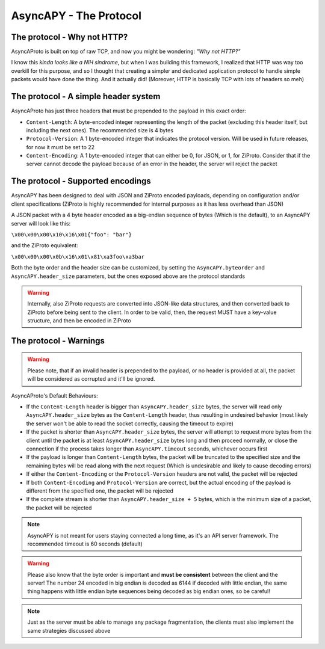 AsyncAPY - The Protocol
=======================


The protocol - Why not HTTP?
----------------------------
   
AsyncAProto is built on top of raw TCP, and now you might be wondering: `"Why not HTTP?"`

I know this `kinda looks like a NIH sindrome`, but when I was building this framework, I realized that HTTP was way too overkill for this purpose,
and so I thought that creating a simpler and dedicated application protocol to handle simple packets would have done the thing. And it actually did!
(Moreover, HTTP is basically TCP with lots of headers so meh)

The protocol - A simple header system
--------------------------------------

AsyncAProto has just three headers that must be prepended to the payload in this exact order:

- ``Content-Length``: A byte-encoded integer representing the length of the packet (excluding this header itself, but including the next ones). The recommended size is 4 bytes
- ``Protocol-Version``: A 1 byte-encoded integer that indicates the protocol version. Will be used in future releases, for now it must be set to 22
- ``Content-Encoding``: A 1 byte-encoded integer that can either be 0, for JSON, or 1, for ZiProto. Consider that if the server cannot decode the payload because of an error in the header, the server will reject the packet

    
The protocol - Supported encodings
-----------------------------------
                          
AsyncAPY has been designed to deal with JSON and ZiProto encoded payloads, depending on configuration and/or client specifications (ZiProto is highly recommended for internal purposes as it has less overhead than JSON) 

A JSON packet with a 4 byte header encoded as a big-endian sequence of bytes (Which is the default), to an AsyncAPY server will look like this:

``\x00\x00\x00\x10\x16\x01{"foo": "bar"}``
                          
and the ZiProto equivalent:
 
``\x00\x00\x00\x0b\x16\x01\x81\xa3foo\xa3bar``

Both the byte order and the header size can be customized, by setting the ``AsyncAPY.byteorder`` and ``AsyncAPY.header_size`` parameters, but the ones exposed above are the protocol standards
            
.. warning::
   Internally, also ZiProto requests are converted into JSON-like data structures, and then converted back to ZiProto before
   being sent to the client. In order to be valid, then, the request MUST have a key-value structure, and then be encoded in ZiProto


The protocol - Warnings
-----------------------

.. warning::
   Please note, that if an invalid header is prepended to the payload, or no header is provided at all, the packet will be considered as corrupted and it'll be ignored.

AsyncAProto's Default Behaviours:

- If the ``Content-Length`` header is bigger than ``AsyncAPY.header_size`` bytes, the server will read only ``AsyncAPY.header_size`` bytes as the ``Content-Length`` header, thus resulting in undesired behavior (most likely the server won't be able to read the socket correctly, causing the timeout to expire) 

- If the packet is shorter than ``AsyncAPY.header_size`` bytes, the server will attempt to request more bytes from the client until the packet is at least ``AsyncAPY.header_size`` bytes long and then proceed normally, or close the connection if the process takes longer than ``AsyncAPY.timeout`` seconds, whichever occurs first

- If the payload is longer than ``Content-Length`` bytes, the packet will be truncated to the specified size and the remaining bytes will be read along with the next request (Which is undesirable and likely to cause decoding errors)
      
- If either the ``Content-Encoding`` or the ``Protocol-Version`` headers are not valid, the packet will be rejected

- If both ``Content-Encoding`` and ``Protocol-Version`` are correct, but the actual encoding of the payload is different from the specified one, the packet will be rejected

- If the complete stream is shorter than ``AsyncAPY.header_size + 5`` bytes, which is the minimum size of a packet, the packet will be rejected

                              
.. note::
   AsyncAPY is not meant for users staying connected a long time, as it's an API server framework. The recommended timeout is 60 seconds (default) 
             
.. warning::
   Please also know that the byte order is important and **must be consistent** between the client and the server! The number 24 encoded in big endian is decoded as 6144 if decoded with little endian, the same thing happens with little endian byte sequences being decoded as big endian ones, so be careful! 
            
.. note::
   Just as the server must be able to manage any package fragmentation, the clients must also implement the same strategies discussed above

